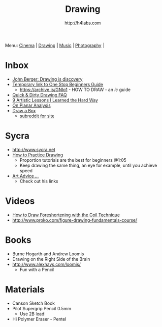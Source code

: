 #+STARTUP: showall
#+TITLE: Drawing
#+AUTHOR: http://h4labs.com
#+EMAIL: melling@h4labs.com

Menu: [[file:cinema.org][Cinema]] | [[file:drawing.org][Drawing]] | [[file:music.org][Music]] | [[file:photography.org][Photography]] | 

* Inbox

+ [[http://www.newstatesman.com/culture/art-and-design/2013/05/john-berger-drawing-discovery][John Berger: Drawing is discovery]]
+ [[https://sites.google.com/site/ourwici/][Temporary link to One Stop Beginners Guide]]
 - https://archive.is/GNIq1 - HOW TO DRAW - an /ic/ guide
+ [[http://hubpages.com/art/drawing-FAQ][Quick & Dirty Drawing FAQ]]
+ [[http://www.blenderguru.com/articles/9-artistic-lessons/][9 Artistic Lessons I Learned the Hard Way]]
+ [[https://adrianaburgosdrawing.wordpress.com/tag/planar-analysis/][On Planar Analysis]]
+ [[http://drawabox.com][Draw a Box]]
 - [[https://www.reddit.com/r/ArtFundamentals][subreddit for site]]

* Sycra
+ http://www.sycra.net
+ [[http://youtu.be/oKFfSl-EBfI][How to Practice Drawing]]
 - Proportion tutorials are the best for beginners @1:05
 - Keep drawing the same thing, an eye for example, until you achieve speed
+ [[http://youtu.be/qxZbsLBd3oU][Art Advice ...]]
 - Check out his links

* Videos
+ [[https://www.youtube.com/watch?v=eJWLaDSNBAI][How to Draw Foreshortening with the Coil Technique]]
+ http://www.proko.com/figure-drawing-fundamentals-course/

* Books
+ Burne Hogarth and Andrew Loomis
+ Drawing on the Right Side of the Brain
+ http://www.alexhays.com/loomis/
  - Fun with a Pencil

* Materials
+ Canson Sketch Book
+ Pilot Supergrip Pencil 0.5mm
 - Use 2B lead
+ Hi Polymer Eraser - Pentel
